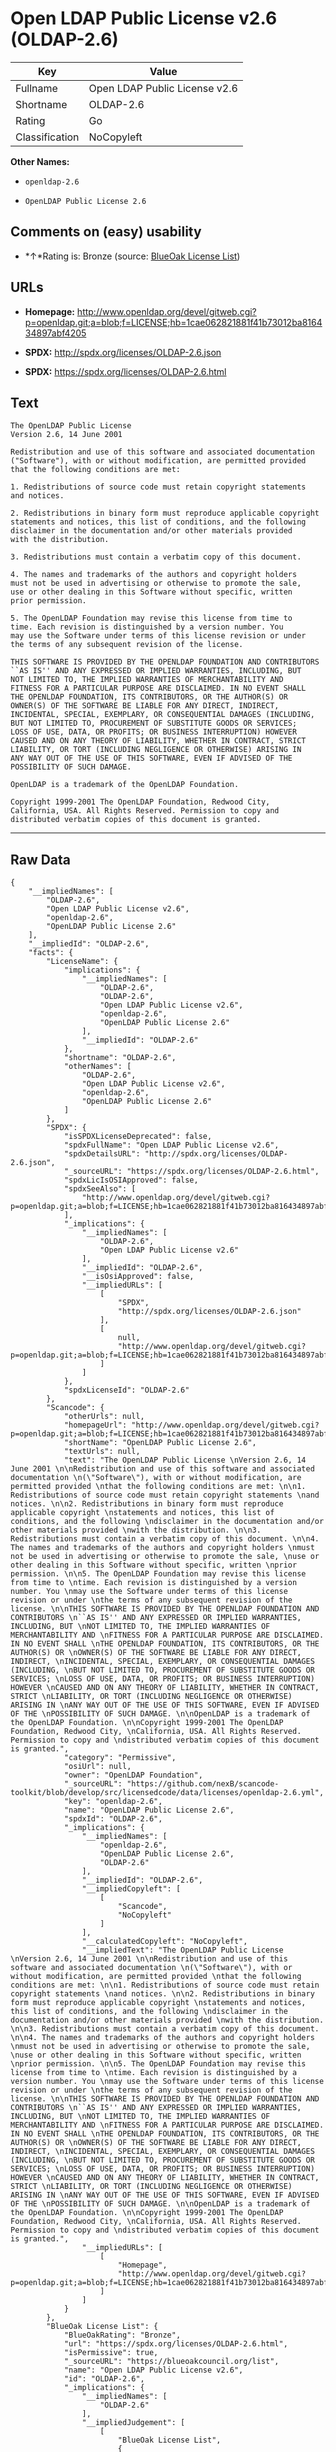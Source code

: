 * Open LDAP Public License v2.6 (OLDAP-2.6)

| Key              | Value                           |
|------------------+---------------------------------|
| Fullname         | Open LDAP Public License v2.6   |
| Shortname        | OLDAP-2.6                       |
| Rating           | Go                              |
| Classification   | NoCopyleft                      |

*Other Names:*

- =openldap-2.6=

- =OpenLDAP Public License 2.6=

** Comments on (easy) usability

- *↑*Rating is: Bronze (source:
  [[https://blueoakcouncil.org/list][BlueOak License List]])

** URLs

- *Homepage:*
  http://www.openldap.org/devel/gitweb.cgi?p=openldap.git;a=blob;f=LICENSE;hb=1cae062821881f41b73012ba816434897abf4205

- *SPDX:* http://spdx.org/licenses/OLDAP-2.6.json

- *SPDX:* https://spdx.org/licenses/OLDAP-2.6.html

** Text

#+BEGIN_EXAMPLE
    The OpenLDAP Public License 
    Version 2.6, 14 June 2001 

    Redistribution and use of this software and associated documentation 
    ("Software"), with or without modification, are permitted provided 
    that the following conditions are met: 

    1. Redistributions of source code must retain copyright statements 
    and notices. 

    2. Redistributions in binary form must reproduce applicable copyright 
    statements and notices, this list of conditions, and the following 
    disclaimer in the documentation and/or other materials provided 
    with the distribution. 

    3. Redistributions must contain a verbatim copy of this document. 

    4. The names and trademarks of the authors and copyright holders 
    must not be used in advertising or otherwise to promote the sale, 
    use or other dealing in this Software without specific, written 
    prior permission. 

    5. The OpenLDAP Foundation may revise this license from time to 
    time. Each revision is distinguished by a version number. You 
    may use the Software under terms of this license revision or under 
    the terms of any subsequent revision of the license. 

    THIS SOFTWARE IS PROVIDED BY THE OPENLDAP FOUNDATION AND CONTRIBUTORS 
    ``AS IS'' AND ANY EXPRESSED OR IMPLIED WARRANTIES, INCLUDING, BUT 
    NOT LIMITED TO, THE IMPLIED WARRANTIES OF MERCHANTABILITY AND 
    FITNESS FOR A PARTICULAR PURPOSE ARE DISCLAIMED. IN NO EVENT SHALL 
    THE OPENLDAP FOUNDATION, ITS CONTRIBUTORS, OR THE AUTHOR(S) OR 
    OWNER(S) OF THE SOFTWARE BE LIABLE FOR ANY DIRECT, INDIRECT, 
    INCIDENTAL, SPECIAL, EXEMPLARY, OR CONSEQUENTIAL DAMAGES (INCLUDING, 
    BUT NOT LIMITED TO, PROCUREMENT OF SUBSTITUTE GOODS OR SERVICES; 
    LOSS OF USE, DATA, OR PROFITS; OR BUSINESS INTERRUPTION) HOWEVER 
    CAUSED AND ON ANY THEORY OF LIABILITY, WHETHER IN CONTRACT, STRICT 
    LIABILITY, OR TORT (INCLUDING NEGLIGENCE OR OTHERWISE) ARISING IN 
    ANY WAY OUT OF THE USE OF THIS SOFTWARE, EVEN IF ADVISED OF THE 
    POSSIBILITY OF SUCH DAMAGE. 

    OpenLDAP is a trademark of the OpenLDAP Foundation. 

    Copyright 1999-2001 The OpenLDAP Foundation, Redwood City, 
    California, USA. All Rights Reserved. Permission to copy and 
    distributed verbatim copies of this document is granted.
#+END_EXAMPLE

--------------

** Raw Data

#+BEGIN_EXAMPLE
    {
        "__impliedNames": [
            "OLDAP-2.6",
            "Open LDAP Public License v2.6",
            "openldap-2.6",
            "OpenLDAP Public License 2.6"
        ],
        "__impliedId": "OLDAP-2.6",
        "facts": {
            "LicenseName": {
                "implications": {
                    "__impliedNames": [
                        "OLDAP-2.6",
                        "OLDAP-2.6",
                        "Open LDAP Public License v2.6",
                        "openldap-2.6",
                        "OpenLDAP Public License 2.6"
                    ],
                    "__impliedId": "OLDAP-2.6"
                },
                "shortname": "OLDAP-2.6",
                "otherNames": [
                    "OLDAP-2.6",
                    "Open LDAP Public License v2.6",
                    "openldap-2.6",
                    "OpenLDAP Public License 2.6"
                ]
            },
            "SPDX": {
                "isSPDXLicenseDeprecated": false,
                "spdxFullName": "Open LDAP Public License v2.6",
                "spdxDetailsURL": "http://spdx.org/licenses/OLDAP-2.6.json",
                "_sourceURL": "https://spdx.org/licenses/OLDAP-2.6.html",
                "spdxLicIsOSIApproved": false,
                "spdxSeeAlso": [
                    "http://www.openldap.org/devel/gitweb.cgi?p=openldap.git;a=blob;f=LICENSE;hb=1cae062821881f41b73012ba816434897abf4205"
                ],
                "_implications": {
                    "__impliedNames": [
                        "OLDAP-2.6",
                        "Open LDAP Public License v2.6"
                    ],
                    "__impliedId": "OLDAP-2.6",
                    "__isOsiApproved": false,
                    "__impliedURLs": [
                        [
                            "SPDX",
                            "http://spdx.org/licenses/OLDAP-2.6.json"
                        ],
                        [
                            null,
                            "http://www.openldap.org/devel/gitweb.cgi?p=openldap.git;a=blob;f=LICENSE;hb=1cae062821881f41b73012ba816434897abf4205"
                        ]
                    ]
                },
                "spdxLicenseId": "OLDAP-2.6"
            },
            "Scancode": {
                "otherUrls": null,
                "homepageUrl": "http://www.openldap.org/devel/gitweb.cgi?p=openldap.git;a=blob;f=LICENSE;hb=1cae062821881f41b73012ba816434897abf4205",
                "shortName": "OpenLDAP Public License 2.6",
                "textUrls": null,
                "text": "The OpenLDAP Public License \nVersion 2.6, 14 June 2001 \n\nRedistribution and use of this software and associated documentation \n(\"Software\"), with or without modification, are permitted provided \nthat the following conditions are met: \n\n1. Redistributions of source code must retain copyright statements \nand notices. \n\n2. Redistributions in binary form must reproduce applicable copyright \nstatements and notices, this list of conditions, and the following \ndisclaimer in the documentation and/or other materials provided \nwith the distribution. \n\n3. Redistributions must contain a verbatim copy of this document. \n\n4. The names and trademarks of the authors and copyright holders \nmust not be used in advertising or otherwise to promote the sale, \nuse or other dealing in this Software without specific, written \nprior permission. \n\n5. The OpenLDAP Foundation may revise this license from time to \ntime. Each revision is distinguished by a version number. You \nmay use the Software under terms of this license revision or under \nthe terms of any subsequent revision of the license. \n\nTHIS SOFTWARE IS PROVIDED BY THE OPENLDAP FOUNDATION AND CONTRIBUTORS \n``AS IS'' AND ANY EXPRESSED OR IMPLIED WARRANTIES, INCLUDING, BUT \nNOT LIMITED TO, THE IMPLIED WARRANTIES OF MERCHANTABILITY AND \nFITNESS FOR A PARTICULAR PURPOSE ARE DISCLAIMED. IN NO EVENT SHALL \nTHE OPENLDAP FOUNDATION, ITS CONTRIBUTORS, OR THE AUTHOR(S) OR \nOWNER(S) OF THE SOFTWARE BE LIABLE FOR ANY DIRECT, INDIRECT, \nINCIDENTAL, SPECIAL, EXEMPLARY, OR CONSEQUENTIAL DAMAGES (INCLUDING, \nBUT NOT LIMITED TO, PROCUREMENT OF SUBSTITUTE GOODS OR SERVICES; \nLOSS OF USE, DATA, OR PROFITS; OR BUSINESS INTERRUPTION) HOWEVER \nCAUSED AND ON ANY THEORY OF LIABILITY, WHETHER IN CONTRACT, STRICT \nLIABILITY, OR TORT (INCLUDING NEGLIGENCE OR OTHERWISE) ARISING IN \nANY WAY OUT OF THE USE OF THIS SOFTWARE, EVEN IF ADVISED OF THE \nPOSSIBILITY OF SUCH DAMAGE. \n\nOpenLDAP is a trademark of the OpenLDAP Foundation. \n\nCopyright 1999-2001 The OpenLDAP Foundation, Redwood City, \nCalifornia, USA. All Rights Reserved. Permission to copy and \ndistributed verbatim copies of this document is granted.",
                "category": "Permissive",
                "osiUrl": null,
                "owner": "OpenLDAP Foundation",
                "_sourceURL": "https://github.com/nexB/scancode-toolkit/blob/develop/src/licensedcode/data/licenses/openldap-2.6.yml",
                "key": "openldap-2.6",
                "name": "OpenLDAP Public License 2.6",
                "spdxId": "OLDAP-2.6",
                "_implications": {
                    "__impliedNames": [
                        "openldap-2.6",
                        "OpenLDAP Public License 2.6",
                        "OLDAP-2.6"
                    ],
                    "__impliedId": "OLDAP-2.6",
                    "__impliedCopyleft": [
                        [
                            "Scancode",
                            "NoCopyleft"
                        ]
                    ],
                    "__calculatedCopyleft": "NoCopyleft",
                    "__impliedText": "The OpenLDAP Public License \nVersion 2.6, 14 June 2001 \n\nRedistribution and use of this software and associated documentation \n(\"Software\"), with or without modification, are permitted provided \nthat the following conditions are met: \n\n1. Redistributions of source code must retain copyright statements \nand notices. \n\n2. Redistributions in binary form must reproduce applicable copyright \nstatements and notices, this list of conditions, and the following \ndisclaimer in the documentation and/or other materials provided \nwith the distribution. \n\n3. Redistributions must contain a verbatim copy of this document. \n\n4. The names and trademarks of the authors and copyright holders \nmust not be used in advertising or otherwise to promote the sale, \nuse or other dealing in this Software without specific, written \nprior permission. \n\n5. The OpenLDAP Foundation may revise this license from time to \ntime. Each revision is distinguished by a version number. You \nmay use the Software under terms of this license revision or under \nthe terms of any subsequent revision of the license. \n\nTHIS SOFTWARE IS PROVIDED BY THE OPENLDAP FOUNDATION AND CONTRIBUTORS \n``AS IS'' AND ANY EXPRESSED OR IMPLIED WARRANTIES, INCLUDING, BUT \nNOT LIMITED TO, THE IMPLIED WARRANTIES OF MERCHANTABILITY AND \nFITNESS FOR A PARTICULAR PURPOSE ARE DISCLAIMED. IN NO EVENT SHALL \nTHE OPENLDAP FOUNDATION, ITS CONTRIBUTORS, OR THE AUTHOR(S) OR \nOWNER(S) OF THE SOFTWARE BE LIABLE FOR ANY DIRECT, INDIRECT, \nINCIDENTAL, SPECIAL, EXEMPLARY, OR CONSEQUENTIAL DAMAGES (INCLUDING, \nBUT NOT LIMITED TO, PROCUREMENT OF SUBSTITUTE GOODS OR SERVICES; \nLOSS OF USE, DATA, OR PROFITS; OR BUSINESS INTERRUPTION) HOWEVER \nCAUSED AND ON ANY THEORY OF LIABILITY, WHETHER IN CONTRACT, STRICT \nLIABILITY, OR TORT (INCLUDING NEGLIGENCE OR OTHERWISE) ARISING IN \nANY WAY OUT OF THE USE OF THIS SOFTWARE, EVEN IF ADVISED OF THE \nPOSSIBILITY OF SUCH DAMAGE. \n\nOpenLDAP is a trademark of the OpenLDAP Foundation. \n\nCopyright 1999-2001 The OpenLDAP Foundation, Redwood City, \nCalifornia, USA. All Rights Reserved. Permission to copy and \ndistributed verbatim copies of this document is granted.",
                    "__impliedURLs": [
                        [
                            "Homepage",
                            "http://www.openldap.org/devel/gitweb.cgi?p=openldap.git;a=blob;f=LICENSE;hb=1cae062821881f41b73012ba816434897abf4205"
                        ]
                    ]
                }
            },
            "BlueOak License List": {
                "BlueOakRating": "Bronze",
                "url": "https://spdx.org/licenses/OLDAP-2.6.html",
                "isPermissive": true,
                "_sourceURL": "https://blueoakcouncil.org/list",
                "name": "Open LDAP Public License v2.6",
                "id": "OLDAP-2.6",
                "_implications": {
                    "__impliedNames": [
                        "OLDAP-2.6"
                    ],
                    "__impliedJudgement": [
                        [
                            "BlueOak License List",
                            {
                                "tag": "PositiveJudgement",
                                "contents": "Rating is: Bronze"
                            }
                        ]
                    ],
                    "__impliedCopyleft": [
                        [
                            "BlueOak License List",
                            "NoCopyleft"
                        ]
                    ],
                    "__calculatedCopyleft": "NoCopyleft",
                    "__impliedURLs": [
                        [
                            "SPDX",
                            "https://spdx.org/licenses/OLDAP-2.6.html"
                        ]
                    ]
                }
            }
        },
        "__impliedJudgement": [
            [
                "BlueOak License List",
                {
                    "tag": "PositiveJudgement",
                    "contents": "Rating is: Bronze"
                }
            ]
        ],
        "__impliedCopyleft": [
            [
                "BlueOak License List",
                "NoCopyleft"
            ],
            [
                "Scancode",
                "NoCopyleft"
            ]
        ],
        "__calculatedCopyleft": "NoCopyleft",
        "__isOsiApproved": false,
        "__impliedText": "The OpenLDAP Public License \nVersion 2.6, 14 June 2001 \n\nRedistribution and use of this software and associated documentation \n(\"Software\"), with or without modification, are permitted provided \nthat the following conditions are met: \n\n1. Redistributions of source code must retain copyright statements \nand notices. \n\n2. Redistributions in binary form must reproduce applicable copyright \nstatements and notices, this list of conditions, and the following \ndisclaimer in the documentation and/or other materials provided \nwith the distribution. \n\n3. Redistributions must contain a verbatim copy of this document. \n\n4. The names and trademarks of the authors and copyright holders \nmust not be used in advertising or otherwise to promote the sale, \nuse or other dealing in this Software without specific, written \nprior permission. \n\n5. The OpenLDAP Foundation may revise this license from time to \ntime. Each revision is distinguished by a version number. You \nmay use the Software under terms of this license revision or under \nthe terms of any subsequent revision of the license. \n\nTHIS SOFTWARE IS PROVIDED BY THE OPENLDAP FOUNDATION AND CONTRIBUTORS \n``AS IS'' AND ANY EXPRESSED OR IMPLIED WARRANTIES, INCLUDING, BUT \nNOT LIMITED TO, THE IMPLIED WARRANTIES OF MERCHANTABILITY AND \nFITNESS FOR A PARTICULAR PURPOSE ARE DISCLAIMED. IN NO EVENT SHALL \nTHE OPENLDAP FOUNDATION, ITS CONTRIBUTORS, OR THE AUTHOR(S) OR \nOWNER(S) OF THE SOFTWARE BE LIABLE FOR ANY DIRECT, INDIRECT, \nINCIDENTAL, SPECIAL, EXEMPLARY, OR CONSEQUENTIAL DAMAGES (INCLUDING, \nBUT NOT LIMITED TO, PROCUREMENT OF SUBSTITUTE GOODS OR SERVICES; \nLOSS OF USE, DATA, OR PROFITS; OR BUSINESS INTERRUPTION) HOWEVER \nCAUSED AND ON ANY THEORY OF LIABILITY, WHETHER IN CONTRACT, STRICT \nLIABILITY, OR TORT (INCLUDING NEGLIGENCE OR OTHERWISE) ARISING IN \nANY WAY OUT OF THE USE OF THIS SOFTWARE, EVEN IF ADVISED OF THE \nPOSSIBILITY OF SUCH DAMAGE. \n\nOpenLDAP is a trademark of the OpenLDAP Foundation. \n\nCopyright 1999-2001 The OpenLDAP Foundation, Redwood City, \nCalifornia, USA. All Rights Reserved. Permission to copy and \ndistributed verbatim copies of this document is granted.",
        "__impliedURLs": [
            [
                "SPDX",
                "http://spdx.org/licenses/OLDAP-2.6.json"
            ],
            [
                null,
                "http://www.openldap.org/devel/gitweb.cgi?p=openldap.git;a=blob;f=LICENSE;hb=1cae062821881f41b73012ba816434897abf4205"
            ],
            [
                "SPDX",
                "https://spdx.org/licenses/OLDAP-2.6.html"
            ],
            [
                "Homepage",
                "http://www.openldap.org/devel/gitweb.cgi?p=openldap.git;a=blob;f=LICENSE;hb=1cae062821881f41b73012ba816434897abf4205"
            ]
        ]
    }
#+END_EXAMPLE